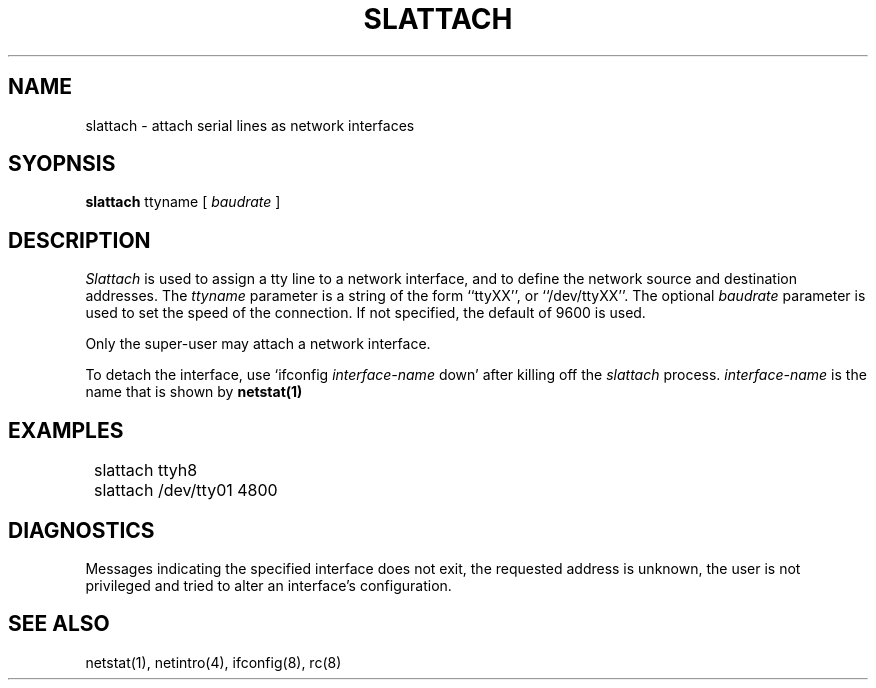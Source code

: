 .\" Copyright (c) 1986 The Regents of the University of California.
.\" All rights reserved.
.\"
.\" %sccs.include.redist.man%
.\"
.\"	@(#)slattach.8	6.3 (Berkeley) 6/24/90
.\"
.TH SLATTACH 8 ""
.UC 6
.SH NAME
slattach \- attach serial lines as network interfaces
.SH SYOPNSIS
.B slattach
ttyname [
.I baudrate
]
.SH DESCRIPTION
.I Slattach
is used to assign a tty line to a network interface,
and to define the network source and destination addresses. The
.I ttyname
parameter is a string of the form ``ttyXX'', or ``/dev/ttyXX''.
The optional
.I baudrate
parameter is used to set the speed of the connection. If not specified, the
default of 9600 is used.
.PP
Only the super-user may attach a network interface.
.PP
To detach the interface, use `ifconfig
.I interface-name
down' after killing off the
.I slattach
process.
.I interface-name
is the name that is shown by
.B netstat(1)
.SH EXAMPLES
.ta 8
	slattach ttyh8
.br
	slattach /dev/tty01 4800
.SH DIAGNOSTICS
Messages indicating the specified interface does not exit, the
requested address is unknown, the user is not privileged and
tried to alter an interface's configuration.
.SH "SEE ALSO"
netstat(1), netintro(4), ifconfig(8), rc(8)

